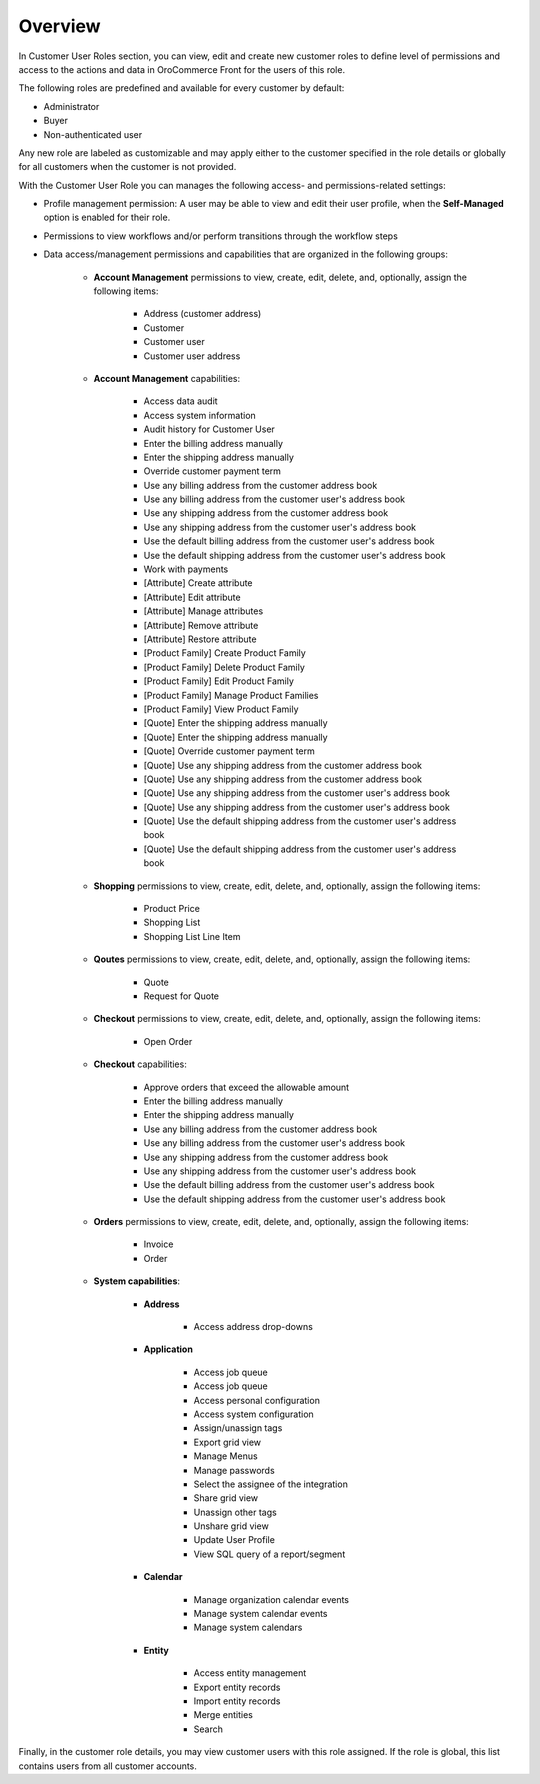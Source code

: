 Overview
========

.. begin

In Customer User Roles section, you can view, edit and create new customer roles to define level of permissions and access to the actions and data in OroCommerce Front for the users of this role.

The following roles are predefined and available for every customer by default:

* Administrator
* Buyer
* Non-authenticated user

Any new role are labeled as customizable and may apply either to the customer specified in the role details or globally for all customers when the customer is not provided.

With the Customer User Role you can manages the following access- and permissions-related settings: 

* Profile management permission: A user may be able to view and edit their user profile, when the **Self-Managed** option is enabled for their role.

* Permissions to view workflows and/or perform transitions through the workflow steps

* Data access/management permissions and capabilities that are organized in the following groups:

    - **Account Management** permissions to view, create, edit, delete, and, optionally, assign the following items:

        + Address (customer address)
        + Customer
        + Customer user
        + Customer user address

    - **Account Management** capabilities:

        + Access data audit
        + Access system information
        + Audit history for Customer User
        + Enter the billing address manually
        + Enter the shipping address manually
        + Override customer payment term
        + Use any billing address from the customer address book
        + Use any billing address from the customer user's address book
        + Use any shipping address from the customer address book
        + Use any shipping address from the customer user's address book
        + Use the default billing address from the customer user's address book
        + Use the default shipping address from the customer user's address book
        + Work with payments
        + [Attribute] Create attribute
        + [Attribute] Edit attribute
        + [Attribute] Manage attributes
        + [Attribute] Remove attribute
        + [Attribute] Restore attribute
        + [Product Family] Create Product Family
        + [Product Family] Delete Product Family
        + [Product Family] Edit Product Family
        + [Product Family] Manage Product Families
        + [Product Family] View Product Family
        + [Quote] Enter the shipping address manually
        + [Quote] Enter the shipping address manually
        + [Quote] Override customer payment term
        + [Quote] Use any shipping address from the customer address book
        + [Quote] Use any shipping address from the customer address book
        + [Quote] Use any shipping address from the customer user's address book
        + [Quote] Use any shipping address from the customer user's address book
        + [Quote] Use the default shipping address from the customer user's address book
        + [Quote] Use the default shipping address from the customer user's address book

    - **Shopping** permissions to view, create, edit, delete, and, optionally, assign the following items:

        + Product Price
        + Shopping List
        + Shopping List Line Item

    - **Qoutes** permissions to view, create, edit, delete, and, optionally, assign the following items:
          
        + Quote
        + Request for Quote

    - **Checkout** permissions to view, create, edit, delete, and, optionally, assign the following items:

        + Open Order
        
    - **Checkout** capabilities:

        + Approve orders that exceed the allowable amount
        + Enter the billing address manually
        + Enter the shipping address manually
        + Use any billing address from the customer address book
        + Use any billing address from the customer user's address book
        + Use any shipping address from the customer address book
        + Use any shipping address from the customer user's address book
        + Use the default billing address from the customer user's address book
        + Use the default shipping address from the customer user's address book

    - **Orders** permissions to view, create, edit, delete, and, optionally, assign the following items:

        + Invoice
        + Order
          
    - **System capabilities**:

        + **Address**

            * Access address drop-downs

        + **Application**

            * Access job queue
            * Access job queue
            * Access personal configuration
            * Access system configuration
            * Assign/unassign tags
            * Export grid view
            * Manage Menus
            * Manage passwords
            * Select the assignee of the integration
            * Share grid view
            * Unassign other tags
            * Unshare grid view
            * Update User Profile
            * View SQL query of a report/segment

        + **Calendar**
     
           * Manage organization calendar events
           * Manage system calendar events
           * Manage system calendars

        + **Entity**

           * Access entity management
           * Export entity records
           * Import entity records
           * Merge entities
           * Search

Finally, in the customer role details, you may view customer users with this role assigned. If the role is global, this list contains users from all customer accounts.